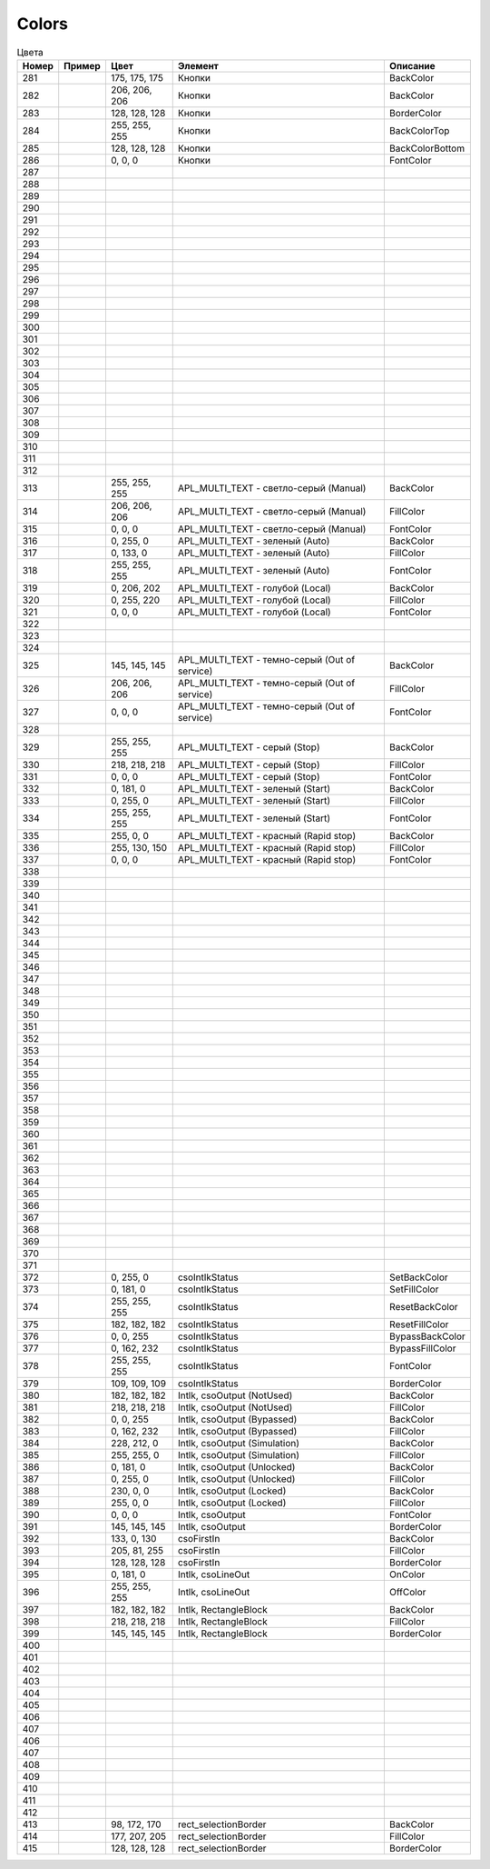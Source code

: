 Colors
======


.. list-table:: Цвета
   :header-rows: 1

   * - Номер
     - Пример
     - Цвет
     - Элемент
     - Описание
   * - 281
     - .. image:: color_175-175-175.png
     - 175, 175, 175
     - Кнопки
     - BackColor
   * - 282
     - .. image:: color_206-206-206.png
     - 206, 206, 206
     - Кнопки
     - BackColor
   * - 283
     - .. image:: color_128-128-128.png
     - 128, 128, 128
     - Кнопки
     - BorderColor
   * - 284
     - .. image:: color_255-255-255.png
     - 255, 255, 255
     - Кнопки
     - BackColorTop
   * - 285
     - .. image:: color_128-128-128.png
     - 128, 128, 128
     - Кнопки
     - BackColorBottom
   * - 286
     - .. image:: color_0-0-0.png
     - 0, 0, 0
     - Кнопки
     - FontColor
   * - 287
     -
     -
     -
     -
   * - 288
     -
     -
     -
     -
   * - 289
     -
     -
     -
     -
   * - 290
     -
     -
     -
     -
   * - 291
     -
     -
     -
     -
   * - 292
     -
     -
     -
     -
   * - 293
     -
     -
     -
     -
   * - 294
     -
     -
     -
     -
   * - 295
     -
     -
     -
     -
   * - 296
     -
     -
     -
     -
   * - 297
     -
     -
     -
     -
   * - 298
     -
     -
     -
     -
   * - 299
     -
     -
     -
     -
   * - 300
     -
     -
     -
     -
   * - 301
     -
     -
     -
     -
   * - 302
     -
     -
     -
     -
   * - 303
     -
     -
     -
     -
   * - 304
     -
     -
     -
     -
   * - 305
     -
     -
     -
     -
   * - 306
     -
     -
     -
     -
   * - 307
     -
     -
     -
     -
   * - 308
     -
     -
     -
     -
   * - 309
     -
     -
     -
     -
   * - 310
     -
     -
     -
     -
   * - 311
     -
     -
     -
     -
   * - 312
     -
     -
     -
     -
   * - 313
     - .. image:: color_255-255-255.png
     - 255, 255, 255
     - APL_MULTI_TEXT - светло-серый (Manual)
     - BackColor
   * - 314
     - .. image:: color_206-206-206.png
     - 206, 206, 206
     - APL_MULTI_TEXT - светло-серый (Manual)
     - FillColor
   * - 315
     - .. image:: color_0-0-0.png
     - 0, 0, 0
     - APL_MULTI_TEXT - светло-серый (Manual)
     - FontColor
   * - 316
     - .. image:: color_0-255-0.png
     - 0, 255, 0
     - APL_MULTI_TEXT - зеленый (Auto)
     - BackColor
   * - 317
     - .. image:: color_0-133-0.png
     - 0, 133, 0
     - APL_MULTI_TEXT - зеленый (Auto)
     - FillColor
   * - 318
     - .. image:: color_255-255-255.png
     - 255, 255, 255
     - APL_MULTI_TEXT - зеленый (Auto)
     - FontColor
   * - 319
     - .. image:: color_0-206-202.png
     - 0, 206, 202
     - APL_MULTI_TEXT - голубой (Local)
     - BackColor
   * - 320
     - .. image:: color_0-255-220.png
     - 0, 255, 220
     - APL_MULTI_TEXT - голубой (Local)
     - FillColor
   * - 321
     - .. image:: color_0-0-0.png
     - 0, 0, 0
     - APL_MULTI_TEXT - голубой (Local)
     - FontColor
   * - 322
     -
     -
     -
     -
   * - 323
     -
     -
     -
     -
   * - 324
     -
     -
     -
     -
   * - 325
     - .. image:: color_145-145-145.png
     - 145, 145, 145
     - APL_MULTI_TEXT - темно-серый (Out of service)
     - BackColor
   * - 326
     - .. image:: color_206-206-206.png
     - 206, 206, 206
     - APL_MULTI_TEXT - темно-серый (Out of service)
     - FillColor
   * - 327
     - .. image:: color_0-0-0.png
     - 0, 0, 0
     - APL_MULTI_TEXT - темно-серый (Out of service)
     - FontColor
   * - 328
     -
     -
     -
     -
   * - 329
     - .. image:: color_255-255-255.png
     - 255, 255, 255
     - APL_MULTI_TEXT - серый (Stop)
     - BackColor
   * - 330
     - .. image:: color_218-218-218.png
     - 218, 218, 218
     - APL_MULTI_TEXT - серый (Stop)
     - FillColor
   * - 331
     - .. image:: color_0-0-0.png
     - 0, 0, 0
     - APL_MULTI_TEXT - серый (Stop)
     - FontColor
   * - 332
     - .. image:: color_0-181-0.png
     - 0, 181, 0
     - APL_MULTI_TEXT - зеленый (Start)
     - BackColor
   * - 333
     - .. image:: color_0-255-0.png
     - 0, 255, 0
     - APL_MULTI_TEXT - зеленый (Start)
     - FillColor
   * - 334
     - .. image:: color_255-255-255.png
     - 255, 255, 255
     - APL_MULTI_TEXT - зеленый (Start)
     - FontColor
   * - 335
     - .. image:: color_255-0-0.png
     - 255, 0, 0
     - APL_MULTI_TEXT - красный (Rapid stop)
     - BackColor
   * - 336
     - .. image:: color_255-130-150.png
     - 255, 130, 150
     - APL_MULTI_TEXT - красный (Rapid stop)
     - FillColor
   * - 337
     - .. image:: color_0-0-0.png
     - 0, 0, 0
     - APL_MULTI_TEXT - красный (Rapid stop)
     - FontColor
   * - 338
     -
     -
     -
     -
   * - 339
     -
     -
     -
     -
   * - 340
     -
     -
     -
     -
   * - 341
     -
     -
     -
     -
   * - 342
     -
     -
     -
     -
   * - 343
     -
     -
     -
     -
   * - 344
     -
     -
     -
     -
   * - 345
     -
     -
     -
     -
   * - 346
     -
     -
     -
     -
   * - 347
     -
     -
     -
     -
   * - 348
     -
     -
     -
     -
   * - 349
     -
     -
     -
     -
   * - 350
     -
     -
     -
     -
   * - 351
     -
     -
     -
     -
   * - 352
     -
     -
     -
     -
   * - 353
     -
     -
     -
     -
   * - 354
     -
     -
     -
     -
   * - 355
     -
     -
     -
     -
   * - 356
     -
     -
     -
     -
   * - 357
     -
     -
     -
     -
   * - 358
     -
     -
     -
     -
   * - 359
     -
     -
     -
     -
   * - 360
     -
     -
     -
     -
   * - 361
     -
     -
     -
     -
   * - 362
     -
     -
     -
     -
   * - 363
     -
     -
     -
     -
   * - 364
     -
     -
     -
     -
   * - 365
     -
     -
     -
     -
   * - 366
     -
     -
     -
     -
   * - 367
     -
     -
     -
     -
   * - 368
     -
     -
     -
     -
   * - 369
     -
     -
     -
     -
   * - 370
     -
     -
     -
     -
   * - 371
     -
     -
     -
     -
   * - 372
     - .. image:: color_0-255-0.png
     - 0, 255, 0
     - csoIntlkStatus
     - SetBackColor
   * - 373
     - .. image:: color_0-181-0.png
     - 0, 181, 0
     - csoIntlkStatus
     - SetFillColor
   * - 374
     - .. image:: color_255-255-255.png
     - 255, 255, 255
     - csoIntlkStatus
     - ResetBackColor
   * - 375
     - .. image:: color_182-182-182.png
     - 182, 182, 182
     - csoIntlkStatus
     - ResetFillColor
   * - 376
     - .. image:: color_0-0-255.png
     - 0, 0, 255
     - csoIntlkStatus
     - BypassBackColor
   * - 377
     - .. image:: color_0-162-232.png
     - 0, 162, 232
     - csoIntlkStatus
     - BypassFillColor
   * - 378
     - .. image:: color_255-255-255.png
     - 255, 255, 255
     - csoIntlkStatus
     - FontColor
   * - 379
     - .. image:: color_109-109-109.png
     - 109, 109, 109
     - csoIntlkStatus
     - BorderColor
   * - 380
     - .. image:: color_182-182-182.png
     - 182, 182, 182
     - Intlk, csoOutput (NotUsed)
     - BackColor
   * - 381
     - .. image:: color_218-218-218.png
     - 218, 218, 218
     - Intlk, csoOutput (NotUsed)
     - FillColor
   * - 382
     - .. image:: color_0-0-255.png
     - 0, 0, 255
     - Intlk, csoOutput (Bypassed)
     - BackColor
   * - 383
     - .. image:: color_0-162-232.png
     - 0, 162, 232
     - Intlk, csoOutput (Bypassed)
     - FillColor
   * - 384
     - .. image:: color_228-212-0.png
     - 228, 212, 0
     - Intlk, csoOutput (Simulation)
     - BackColor
   * - 385
     - .. image:: color_255-255-0.png
     - 255, 255, 0
     - Intlk, csoOutput (Simulation)
     - FillColor
   * - 386
     - .. image:: color_0-181-0.png
     - 0, 181, 0
     - Intlk, csoOutput (Unlocked)
     - BackColor
   * - 387
     - .. image:: color_0-255-0.png
     - 0, 255, 0
     - Intlk, csoOutput (Unlocked)
     - FillColor
   * - 388
     - .. image:: color_230-0-0.png
     - 230, 0, 0
     - Intlk, csoOutput (Locked)
     - BackColor
   * - 389
     - .. image:: color_255-0-0.png
     - 255, 0, 0
     - Intlk, csoOutput (Locked)
     - FillColor
   * - 390
     - .. image:: color_0-0-0.png
     - 0, 0, 0
     - Intlk, csoOutput
     - FontColor
   * - 391
     - .. image:: color_145-145-145.png
     - 145, 145, 145
     - Intlk, csoOutput
     - BorderColor
   * - 392
     - .. image:: color_133-0-130.png
     - 133, 0, 130
     - csoFirstIn
     - BackColor
   * - 393
     - .. image:: color_205-81-255.png
     - 205, 81, 255
     - csoFirstIn
     - FillColor
   * - 394
     - .. image:: color_128-128-128.png
     - 128, 128, 128
     - csoFirstIn
     - BorderColor
   * - 395
     - .. image:: color_0-181-0.png
     - 0, 181, 0
     - Intlk, csoLineOut
     - OnColor
   * - 396
     - .. image:: color_255-255-255.png
     - 255, 255, 255
     - Intlk, csoLineOut
     - OffColor
   * - 397
     - .. image:: color_182-182-182.png
     - 182, 182, 182
     - Intlk, RectangleBlock
     - BackColor
   * - 398
     - .. image:: color_218-218-218.png
     - 218, 218, 218
     - Intlk, RectangleBlock
     - FillColor
   * - 399
     - .. image:: color_145-145-145.png
     - 145, 145, 145
     - Intlk, RectangleBlock
     - BorderColor
   * - 400
     -
     -
     -
     -
   * - 401
     -
     -
     -
     -
   * - 402
     -
     -
     -
     -
   * - 403
     -
     -
     -
     -
   * - 404
     -
     -
     -
     -
   * - 405
     -
     -
     -
     -
   * - 406
     -
     -
     -
     -
   * - 407
     -
     -
     -
     -
   * - 406
     -
     -
     -
     -
   * - 407
     -
     -
     -
     -
   * - 408
     -
     -
     -
     -
   * - 409
     -
     -
     -
     -
   * - 410
     -
     -
     -
     -
   * - 411
     -
     -
     -
     -
   * - 412
     -
     -
     -
     -
   * - 413
     - .. image:: color_98-172-170.png
     - 98, 172, 170
     - rect_selectionBorder
     - BackColor
   * - 414
     - .. image:: color_177-207-205.png
     - 177, 207, 205
     - rect_selectionBorder
     - FillColor
   * - 415
     - .. image:: color_128-128-128.png
     - 128, 128, 128
     - rect_selectionBorder
     - BorderColor

